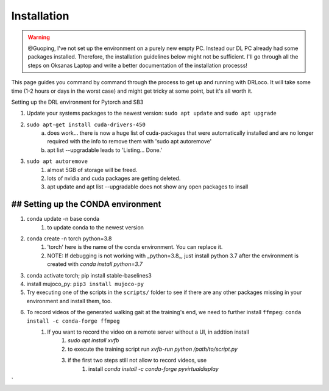 
.. _install:

Installation
******************

.. warning::
   
   @Guoping, I've not set up the environment on a purely new empty PC. Instead our DL PC already had some packages installed. Therefore, the installation guidelines below might not be sufficient. I'll go through all the steps on Oksanas Laptop and write a better documentation of the installation processs!


This page guides you command by command through the process to get up and running with DRLoco. It will take some time (1-2 hours or days in the worst case) and might get tricky at some point, but it's all worth it.

Setting up the DRL environment for Pytorch and SB3

1. Update your systems packages to the newest version: ``sudo apt update`` and ``sudo apt upgrade``

2. ``sudo apt-get install cuda-drivers-450``
	a. does work... there is now a huge list of cuda-packages that were automatically installed and are no longer required with the info to remove them with 'sudo apt autoremove'
	b. apt list --upgradable leads to 'Listing... Done.'

3. ``sudo apt autoremove``
	1. almost 5GB of storage will be freed. 
	2. lots of nvidia and cuda packages are getting deleted.
	3. apt update and apt list --upgradable does not show any open packages to insall



## Setting up the CONDA environment
---------------------------------------------

1. conda update -n base conda
	1. to update conda to the newest version

2. conda create -n torch python=3.8
	1. 'torch' here is the name of the conda environment. You can replace it.
	2. NOTE: If debugging is not working with _python=3.8_, just install python 3.7 after the environment is created with `conda install python=3.7`

3. conda activate torch; pip install stable-baselines3

4. install mujoco_py: ``pip3 install mujoco-py``

5. Try executing one of the scripts in the ``scripts/`` folder to see if there are any other packages missing in your environment and install them, too.

6. To record videos of the generated walking gait at the training's end, we need to further install ``ffmpeg``: ``conda install -c conda-forge ffmpeg``
	1. If you want to record the video on a remote server without a UI, in addtion install
		1. `sudo apt install xvfb`
		2. to execute the training script run `xvfb-run python /path/to/script.py`
		3. if the first two steps still not allow to record videos, use
			1. install `conda install -c conda-forge pyvirtualdisplay`
`